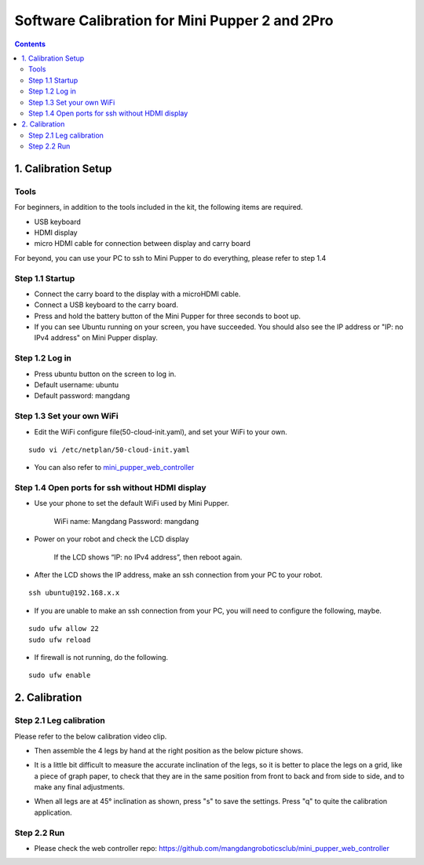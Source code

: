 ==============================
Software Calibration for Mini Pupper 2 and 2Pro
==============================

.. contents::
  :depth: 2


1. Calibration Setup 
-------------

Tools 
^^^^^^
For beginners, in addition to the tools included in the kit, the following items are required.

* USB keyboard
* HDMI display
* micro HDMI cable for connection between display and carry board

.. image:: ../_static/101.v2.jpg
    :align: center 

For beyond, you can use your PC to ssh to Mini Pupper to do everything, please refer to step 1.4

Step 1.1 Startup
^^^^^^^^^^^^^^^^

* Connect the carry board to the display with a microHDMI cable.
* Connect a USB keyboard to the carry board.
* Press and hold the battery button of the Mini Pupper for three seconds to boot up. 
* If you can see Ubuntu running on your screen, you have succeeded. You should also see the IP address or "IP: no IPv4 address" on Mini Pupper display. 


Step 1.2 Log in
^^^^^^^^^^^^^^^

* Press ubuntu button on the screen to log in. 
* Default username: ubuntu
* Default password: mangdang

Step 1.3 Set your own WiFi
^^^^^^^^^^^^^^^^^^^^^

* Edit the WiFi configure file(50-cloud-init.yaml), and set your WiFi to your own.

::

	sudo vi /etc/netplan/50-cloud-init.yaml


.. image:: ../_static/101.v2.png
    :align: center


* You can also refer to `mini_pupper_web_controller <https://github.com/mangdangroboticsclub/mini_pupper_web_controller>`_


Step 1.4 Open ports for ssh without HDMI display
^^^^^^^^^^^^^^^^^^^^^

* Use your phone to set the default WiFi used by Mini Pupper.

    WiFi name: Mangdang
    Password:   mangdang

* Power on your robot and check the LCD display

    If the LCD shows “IP: no IPv4 address”, then reboot again.
	
* After the LCD shows the IP address, make an ssh connection from your PC to your robot.

::

	ssh ubuntu@192.168.x.x

* If you are unable to make an ssh connection from your PC, you will need to configure the following, maybe. 

::

	sudo ufw allow 22
	sudo ufw reload
	
* If firewall is not running, do the following. 

::

	sudo ufw enable


2. Calibration
-------------

Step 2.1 Leg calibration 
^^^^^^^^^^^^^^^^^^^^^^^^^
Please refer to the below calibration video clip.

.. raw:: html

    <div style="position: relative; height: 0; overflow: hidden; max-width: 100%; height: auto;">
        <iframe width="560" height="315" src="https://www.youtube.com/embed/96z3NyjY2t0?mute=1" frameborder="0" allow="accelerometer; autoplay; encrypted-media; gyroscope; picture-in-picture" allowfullscreen></iframe>
    </div>


* Then assemble the 4 legs by hand at the right position as the below picture shows.

.. image:: ../_static/105.png
    :align: center  
    
* It is a little bit difficult to measure the accurate inclination of the legs, so it is better to place the legs on a grid, like a piece of graph paper, to check that they are in the same position from front to back and from side to side, and to make any final adjustments. 

.. image:: ../_static/107.jpg
    :align: center    
    
* When all legs are at 45° inclination as shown, press "s" to save the settings. Press "q" to quite the calibration application. 


Step 2.2 Run 
^^^^^^^^^^^^^^^^^^^^^

* Please check the web controller repo: https://github.com/mangdangroboticsclub/mini_pupper_web_controller
